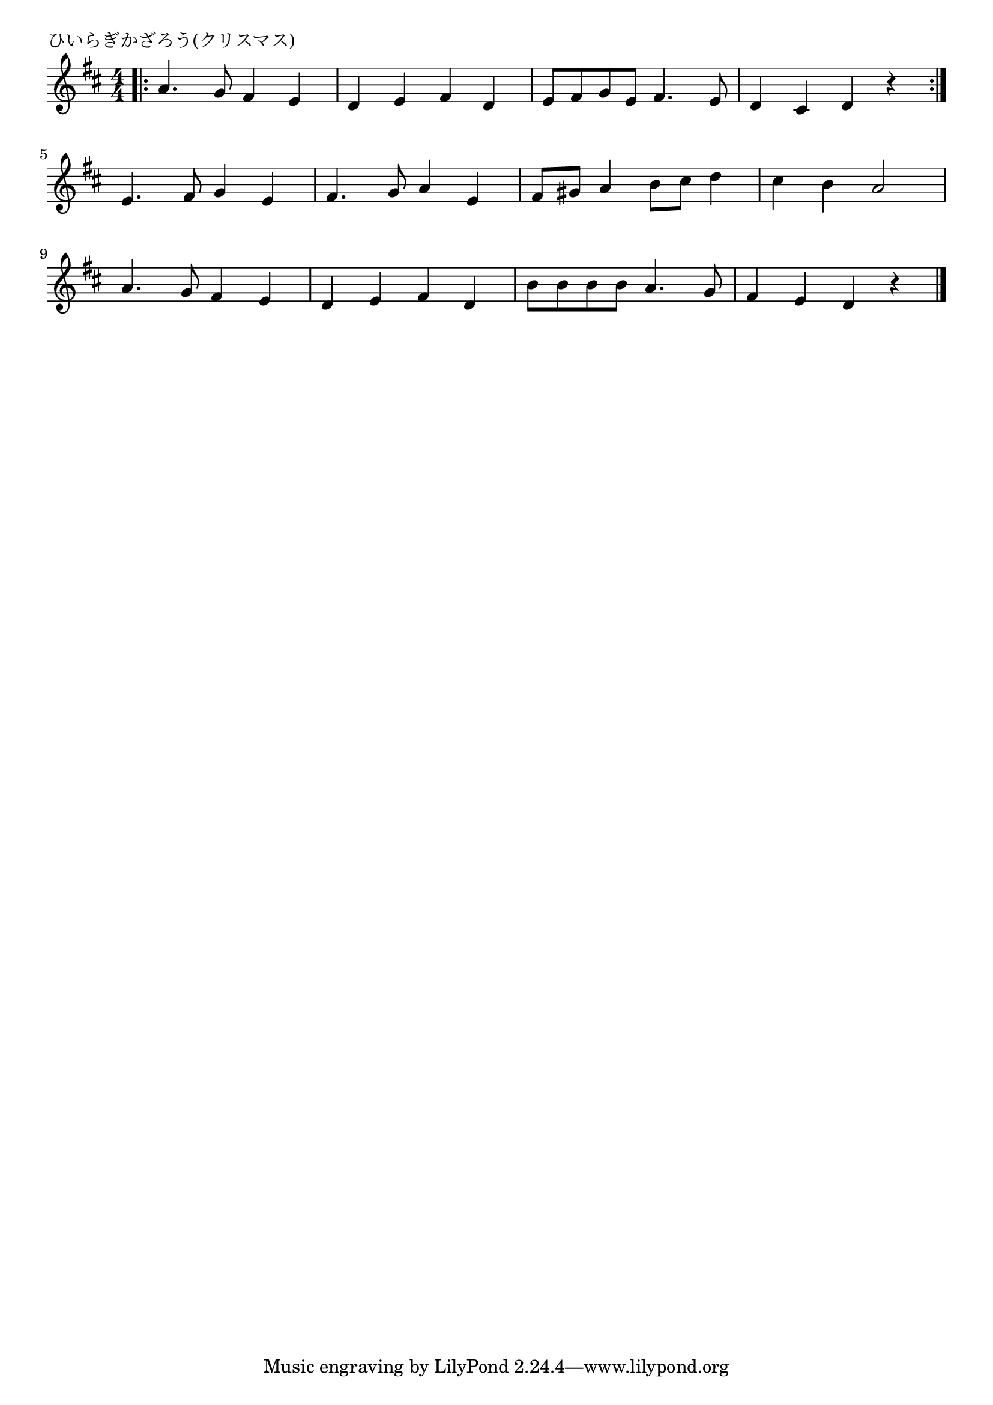 \version "2.18.2"

% ひいらぎかざろう(クリスマス)

\header {
piece = "ひいらぎかざろう(クリスマス)"
}

melody =
\relative c'' {
\key d \major
\time 4/4
\set Score.tempoHideNote = ##t
\tempo 4=120
\numericTimeSignature

\bar ".|:"
a4. g8 fis4 e |
d e fis d |
e8 fis g e fis4. e8 |
d4 cis d r |
\bar ":|."
\break
e4. fis8 g4 e | % 5
fis4. g8 a4 e |
fis8 gis a4 b8 cis d4 |
cis4 b a2 |
\break
a4. g8 fis4 e |
d e fis d |
b'8 b b b a4. g8 |
fis4 e d r |

\bar "|."
}
\score {
<<
\chords {
\set noChordSymbol = ""
\set chordChanges=##t
%%

}
\new Staff {\melody}
>>
\layout {
line-width = #190
indent = 0\mm
}
\midi {}
}